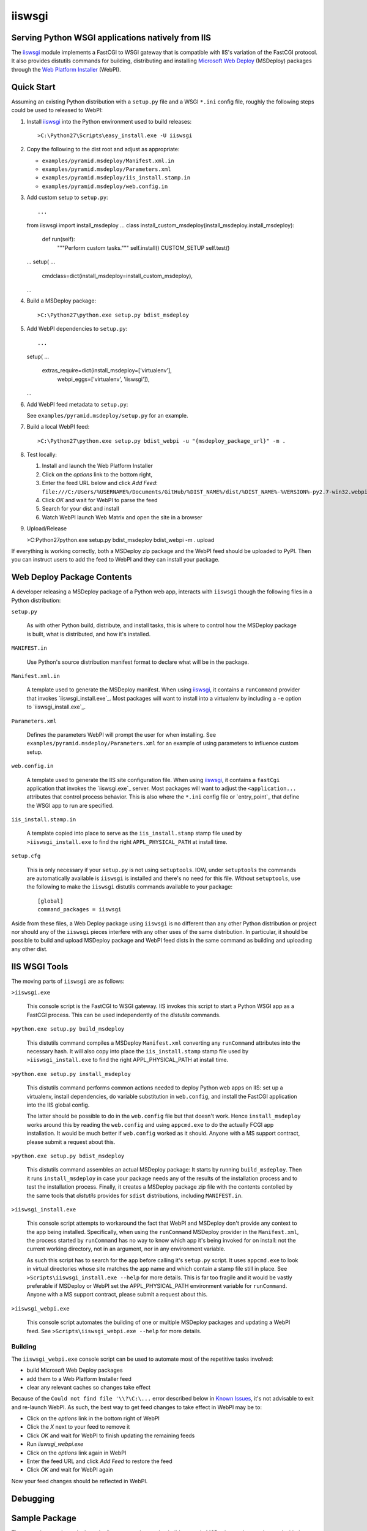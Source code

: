 ==================================================
iiswsgi
==================================================
Serving Python WSGI applications natively from IIS
==================================================

The `iiswsgi`_ module implements a FastCGI to WSGI gateway that is
compatible with IIS's variation of the FastCGI protocol.  It also
provides distutils commands for building, distributing and installing
`Microsoft Web Deploy`_ (MSDeploy) packages through the `Web Platform
Installer`_ (WebPI).


Quick Start
===========

Assuming an existing Python distribution with a ``setup.py`` file and
a WSGI ``*.ini`` config file, roughly the following steps could be
used to released to WebPI:

#. Install `iiswsgi`_ into the Python environment used to build releases::

   >C:\Python27\Scripts\easy_install.exe -U iiswsgi

#. Copy the following to the dist root and adjust as appropriate:

   * ``examples/pyramid.msdeploy/Manifest.xml.in``
   * ``examples/pyramid.msdeploy/Parameters.xml``
   * ``examples/pyramid.msdeploy/iis_install.stamp.in``
   * ``examples/pyramid.msdeploy/web.config.in``

#. Add custom setup to ``setup.py``::

   ...
   from iiswsgi import install_msdeploy
   ...
   class install_custom_msdeploy(install_msdeploy.install_msdeploy):
       def run(self):
           """Perform custom tasks."""
           self.install()
           CUSTOM_SETUP
           self.test()
   ...
   setup(
   ...
         cmdclass=dict(install_msdeploy=install_custom_msdeploy),
   ...

#. Build a MSDeploy package::

   >C:\Python27\python.exe setup.py bdist_msdeploy

#. Add WebPI dependencies to ``setup.py``::

   ...
   setup(
   ...
         extras_require=dict(install_msdeploy=['virtualenv'],
                             webpi_eggs=['virtualenv', 'iiswsgi']),
   ...

#. Add WebPI feed metadata to ``setup.py``:

   See ``examples/pyramid.msdeploy/setup.py`` for an example.  

#. Build a local WebPI feed::

   >C:\Python27\python.exe setup.py bdist_webpi -u "{msdeploy_package_url}" -m .

#. Test locally:

   #. Install and launch the Web Platform Installer
   #. Click on the `options` link to the bottom right,
   #. Enter the feed URL below and click `Add Feed`:
      ``file:///C:/Users/%USERNAME%/Documents/GitHub/%DIST_NAME%/dist/%DIST_NAME%-%VERSION%-py2.7-win32.webpi.xml``
   #. Click `OK` and wait for WebPI to parse the feed
   #. Search for your dist and install
   #. Watch WebPI launch Web Matrix and open the site in a browser

#. Upload/Release

   >C:\Python27\python.exe setup.py bdist_msdeploy bdist_webpi -m . upload

If everything is working correctly, both a MSDeploy zip package and
the WebPI feed should be uploaded to PyPI.  Then you can instruct
users to add the feed to WebPI and they can install your package.


Web Deploy Package Contents
===========================

A developer releasing a MSDeploy package of a Python web app,
interacts with ``iiswsgi`` though the following files in a Python
distribution:

``setup.py``

    As with other Python build, distribute, and install tasks, this is
    where to control how the MSDeploy package is built, what is
    distributed, and how it's installed.

``MANIFEST.in``

    Use Python's source distribution manifest format to declare what
    will be in the package.

``Manifest.xml.in``

    A template used to generate the MSDeploy manifest.  When using `iiswsgi`_,
    it contains a ``runCommand`` provider that invokes
    `iiswsgi_install.exe`_.  Most packages will want to install into a
    virtualenv by including a ``-e`` option to `iiswsgi_install.exe`_.

``Parameters.xml``

    Defines the parameters WebPI will prompt the user for when
    installing.  See ``examples/pyramid.msdeploy/Parameters.xml`` for
    an example of using parameters to influence custom setup.

``web.config.in``

    A template used to generate the IIS site configuration file.  When
    using `iiswsgi`_, it contains a ``fastCgi`` application that
    invokes the `iiswsgi.exe`_ server.  Most packages will want to
    adjust the ``<application...`` attributes that control process
    behavior.  This is also where the ``*.ini`` config file or
    `entry_point`_ that define the WSGI app to run are specified.

``iis_install.stamp.in``

    A template copied into place to serve as the ``iis_install.stamp``
    stamp file used by ``>iiswsgi_install.exe`` to find the right
    ``APPL_PHYSICAL_PATH`` at install time.

``setup.cfg``

    This is only necessary if your ``setup.py`` is not using
    ``setuptools``.  IOW, under ``setuptools`` the commands are
    automatically available is ``iiswsgi`` is installed and there's no
    need for this file.  Without ``setuptools``, use the following to
    make the ``iiswsgi`` distutils commands available to your
    package::

        [global]
        command_packages = iiswsgi

Aside from these files, a Web Deploy package using ``iiswsgi`` is no
different than any other Python distribution or project nor should any
of the ``iiswsgi`` pieces interfere with any other uses of the same
distribution.  In particular, it should be possible to build and
upload MSDeploy package and WebPI feed dists in the same command as
building and uploading any other dist.


IIS WSGI Tools
==============

The moving parts of ``iiswsgi`` are as follows:

``>iiswsgi.exe``

    This console script is the FastCGI to WSGI gateway.  IIS invokes
    this script to start a Python WSGI app as a FastCGI process.  This
    can be used independently of the `distutils` commands.

``>python.exe setup.py build_msdeploy``

    This distutils command compiles a MSDeploy ``Manifest.xml``
    converting any ``runCommand`` attributes into the necessary hash.
    It will also copy into place the ``iis_install.stamp`` stamp file
    used by ``>iiswsgi_install.exe`` to find the right
    APPL_PHYSICAL_PATH at install time.

``>python.exe setup.py install_msdeploy``

    This distutils command performs common actions needed to deploy
    Python web apps on IIS: set up a virtualenv, install dependencies,
    do variable substitution in ``web.config``, and install the
    FastCGI application into the IIS global config.

    The latter should be possible to do in the ``web.config`` file but
    that doesn't work.  Hence ``install_msdeploy`` works around this
    by reading the ``web.config`` and using ``appcmd.exe`` to do the
    actually FCGI app installation.  It would be much better if
    ``web.config`` worked as it should.  Anyone with a MS support
    contract, please submit a request about this.

``>python.exe setup.py bdist_msdeploy``

    This distutils command assembles an actual MSDeploy package: It
    starts by running ``build_msdeploy``.  Then it runs
    ``install_msdeploy`` in case your package needs any of the results
    of the installation process and to test the installation process.
    Finally, it creates a MSDeploy package zip file with the contents
    contolled by the same tools that `distutils` provides for
    ``sdist`` distributions, including ``MANIFEST.in``.

``>iiswsgi_install.exe``

    This console script attempts to workaround the fact that WebPI and
    MSDeploy don't provide any context to the app being installed.
    Specifically, when using the ``runCommand`` MSDeploy provider in the
    ``Manifest.xml``, the process started by ``runCommand`` has no way
    to know which app it's being invoked for on install: not the
    current working directory, not in an argument, nor in any
    environment variable.

    As such this script has to search for the app before calling it's
    ``setup.py`` script.  It uses ``appcmd.exe`` to look in virtual
    directories whose site matches the app name and which contain a
    stamp file still in place.  See ``>Scripts\iiswsgi_install.exe
    --help`` for more details.  This is far too fragile and it would
    be vastly preferable if MSDeploy or WebPI set the
    APPL_PHYSICAL_PATH environment variable for ``runCommand``.
    Anyone with a MS support contract, please submit a request about
    this.

``>iiswsgi_webpi.exe``

    This console script automates the building of one or multiple
    MSDeploy packages and updating a WebPI feed. See
    ``>Scripts\iiswsgi_webpi.exe --help`` for more details.

Building
--------

The ``iiswsgi_webpi.exe`` console script can be used to automate most of
the repetitive tasks involved:

* build Microsoft Web Deploy packages
* add them to a Web Platform Installer feed
* clear any relevant caches so changes take effect

Because of the ``Could not find file '\\?\C:\...`` error described below
in `Known Issues`_, it's not advisable to exit and re-launch WebPI.
As such, the best way to get feed changes to take effect in WebPI may
be to:

* Click on the `options` link in the bottom right of WebPI
* Click the `X` next to your feed to remove it
* Click `OK` and wait for WebPI to finish updating the remaining feeds
* Run `iiswsgi_webpi.exe`
* Click on the `options` link again in WebPI
* Enter the feed URL and click `Add Feed` to restore the feed
* Click `OK` and wait for WebPI again

Now your feed changes should be reflected in WebPI.

Debugging
=========

Sample Package
==============

The `examples\sample.msdeploy` sub-directory can be used to build a
sample MSDeploy package to be used with the `web-pi.xml` file as a
custom `Web Platform Installer feed
<http://blogs.iis.net/kateroh/archive/2009/10/24/web-pi-extensibility-custom-feeds-installing-custom-applications.aspx>`_
to test or as a basis for building your own packages and custom feeds.

  #. Exit the Web Platform Installer

     To make sure it uses the current version of the package and feed.

  #. Build the package
 
     A script is provided to make this easier.  Change to the directory
     containing this file in a `cmd.exe` prompt and run the following
     command::
 
       >C:\Python27\python.exe build_package.py
 
     That will build the package, clear the WebPI caches, and update
     the custom feed.
 
  #. Point WebPI to the local feed

     Skip this if you've already done it before.
   
     Force WebPI to use the modified feed.  Use the WebPI options
     screen to remove any previous Plone installer feeds and adding
     ``file:///C:/.../iiswsgi/examples/web-pi.xml`` replacing ``...``
     with the appropriate path.

  #. Install the package in WebPI

     Use the search box in WebPI to search for `iiswsgi`, click `Add`
     then click the `Install` button below and follow the
     instructions.

IIS FastCGI
===========

IIS' implementation of the FastCGI protocol is not fully compliant.
Most significantly, what is passed in on `STDIN_FILENO`_ is not a
handle to an open socket but rather to a `Windows named pipe`_.  This
names pipe does not support socket-like behavior, at least under
Python.  As such, the `iiswsgi.server` module extends `flup's WSGI to
FCGI gateway` to support using ``STDIN_FILENO`` opened twice, once
each approximating the `recv` and `send` end of a socket as is
specified in FastCGI.

IIS FastCGI Applications
------------------------

The ``iiswsgi.install`` package provides helpers which can be using an
an application's `Manifest.xml`_ file to automate the installation of
an IIS FastCGI application.  For those needing more control, the
following may help understand what's involved.

You can use IIS's `AppCmd.exe`_ to install new FastCGI applications.
You can find it at ``%ProgramFiles%\IIS Express\appcmd.exe`` for
WebMatrix/IIS Express or ``%systemroot%\system32\inetsrv\AppCmd.exe``
for IIS.  Note that you need to replace
``%SystemDrive%\Python27\Scripts\test.ini`` with the full path to a
`Paste Deploy INI configuration file`_
that defines the WSGI app and ``IISWSGI-Test`` with the name of your
app as IIS will see it::

    > appcmd.exe set config -section:system.webServer/fastCgi /+"[fullPath='%SystemDrive%\Python27\python.exe',arguments='-u %SystemDrive%\Python27\Scripts\iiswsgi-script.py -c %SystemDrive%\Python27\Scripts\test.ini',maxInstances='%NUMBER_OF_PROCESSORS%',monitorChangesTo='C:\Python27\Scripts\test.ini']" /commit:apphost

See the `IIS FastCGI Reference`_ for
more details on how to configure IIS for FastCGI.  Note that you
cannot use environment variable in the `monitorChangesTo` argument,
IIS will return an opaque 500 error.

Known Issues
============

`System.IO.FileNotFoundException: Could not find file '\\?\C:\...`

    I've run into this error on Windows 7 on two different machines
    and multiple installs, one OEM and one vanilla Windows 7 Extreme.
    When this happens, it seems to happen when the "Web Platform
    Installer" has been run, then exited, and then run again without
    rebooting the machine in between.  To workaround this, you may
    have to reboot the machine.  See the stack overflow question `MS
    WebPI package runCommand not working in Manifest.xml`_ for more
    information.

TODO building a MSDeploy package from an existing project

.. _MS WebPI package runCommand not working in Manifest.xml: http://stackoverflow.com/questions/12485887/ms-webpi-package-runcommand-not-working-in-manifest-xml/12820574#12820574
.. _Windows named pipe: http://msdn.microsoft.com/en-us/library/windows/desktop/aa365590(v=vs.85).aspx
.. _STDIN_FILENO: http://www.fastcgi.com/drupal/node/6?q=node/22#S2.2
.. _Microsoft Web Deploy: http://www.iis.net/downloads/microsoft/web-deploy
.. _Web Platform Installer: http://www.microsoft.com/web/downloads/platform.aspx
.. _AppCmd.exe: http://learn.iis.net/page.aspx/114/getting-started-with-appcmdexe
.. _IIS FastCGI Reference: http://www.iis.net/ConfigReference/system.webServer/fastCgi
.. _Paste Deploy INI configuration file: http://pythonpaste.org/deploy/index.html?highlight=loadapp#introduction
